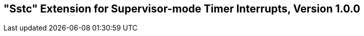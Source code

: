 [[Sstc]]
== "Sstc" Extension for Supervisor-mode Timer Interrupts, Version 1.0.0

ifeval::[{RVZsstc} == false]
{ohg-config}: This extension is not supported.
endif::[]
